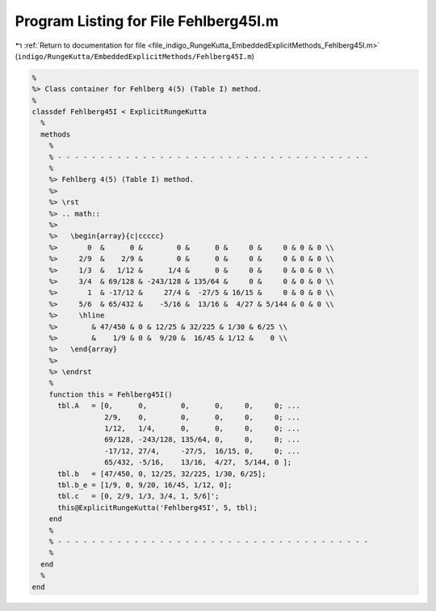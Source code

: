 
.. _program_listing_file_indigo_RungeKutta_EmbeddedExplicitMethods_Fehlberg45I.m:

Program Listing for File Fehlberg45I.m
======================================

|exhale_lsh| :ref:`Return to documentation for file <file_indigo_RungeKutta_EmbeddedExplicitMethods_Fehlberg45I.m>` (``indigo/RungeKutta/EmbeddedExplicitMethods/Fehlberg45I.m``)

.. |exhale_lsh| unicode:: U+021B0 .. UPWARDS ARROW WITH TIP LEFTWARDS

.. code-block:: MATLAB

   %
   %> Class container for Fehlberg 4(5) (Table I) method.
   %
   classdef Fehlberg45I < ExplicitRungeKutta
     %
     methods
       %
       % - - - - - - - - - - - - - - - - - - - - - - - - - - - - - - - - - - - - -
       %
       %> Fehlberg 4(5) (Table I) method.
       %>
       %> \rst
       %> .. math::
       %>
       %>   \begin{array}{c|ccccc}
       %>       0  &      0 &        0 &      0 &     0 &     0 & 0 & 0 \\
       %>     2/9  &    2/9 &        0 &      0 &     0 &     0 & 0 & 0 \\
       %>     1/3  &   1/12 &      1/4 &      0 &     0 &     0 & 0 & 0 \\
       %>     3/4  & 69/128 & -243/128 & 135/64 &     0 &     0 & 0 & 0 \\
       %>       1  & -17/12 &     27/4 &  -27/5 & 16/15 &     0 & 0 & 0 \\
       %>     5/6  & 65/432 &    -5/16 &  13/16 &  4/27 & 5/144 & 0 & 0 \\
       %>     \hline
       %>        & 47/450 & 0 & 12/25 & 32/225 & 1/30 & 6/25 \\
       %>        &    1/9 & 0 &  9/20 &  16/45 & 1/12 &    0 \\
       %>   \end{array}
       %>
       %> \endrst
       %
       function this = Fehlberg45I()
         tbl.A   = [0,      0,        0,      0,     0,     0; ...
                    2/9,    0,        0,      0,     0,     0; ...
                    1/12,   1/4,      0,      0,     0,     0; ...
                    69/128, -243/128, 135/64, 0,     0,     0; ...
                    -17/12, 27/4,     -27/5,  16/15, 0,     0; ...
                    65/432, -5/16,    13/16,  4/27,  5/144, 0 ];
         tbl.b   = [47/450, 0, 12/25, 32/225, 1/30, 6/25];
         tbl.b_e = [1/9, 0, 9/20, 16/45, 1/12, 0];
         tbl.c   = [0, 2/9, 1/3, 3/4, 1, 5/6]';
         this@ExplicitRungeKutta('Fehlberg45I', 5, tbl);
       end
       %
       % - - - - - - - - - - - - - - - - - - - - - - - - - - - - - - - - - - - - -
       %
     end
     %
   end
